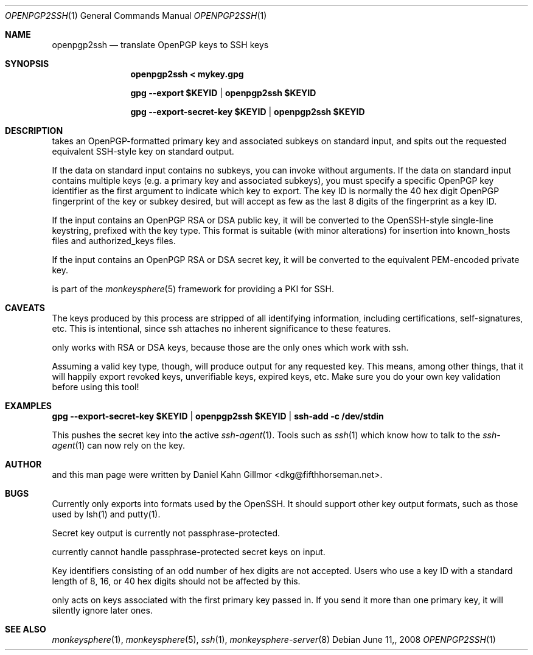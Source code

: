 .\"  -*- nroff -*-
.Dd $Mdocdate: June 11, 2008 $
.Dt OPENPGP2SSH 1
.Os
.Sh NAME
openpgp2ssh
.Nd translate OpenPGP keys to SSH keys
.Sh SYNOPSIS
.Nm openpgp2ssh < mykey.gpg 
.Pp
.Nm gpg --export $KEYID | openpgp2ssh $KEYID
.Pp
.Nm gpg --export-secret-key $KEYID | openpgp2ssh $KEYID
.Sh DESCRIPTION
.Nm
takes an OpenPGP-formatted primary key and associated
subkeys on standard input, and spits out the requested equivalent
SSH-style key on standard output.
.Pp
If the data on standard input contains no subkeys, you can invoke
.Nm
without arguments.  If the data on standard input contains multiple
keys (e.g. a primary key and associated subkeys), you must specify a
specific OpenPGP key identifier as the first argument to indicate
which key to export.  The key ID is normally the 40 hex digit OpenPGP
fingerprint of the key or subkey desired, but
.Nm
will accept as few as the last 8 digits of the fingerprint as a key
ID.
.Pp
If the input contains an OpenPGP RSA or DSA public key, it will be
converted to the OpenSSH-style single-line keystring, prefixed with
the key type.  This format is suitable (with minor alterations) for
insertion into known_hosts files and authorized_keys files.
.Pp
If the input contains an OpenPGP RSA or DSA secret key, it will be
converted to the equivalent PEM-encoded private key.
.Pp
.Nm
is part of the
.Xr monkeysphere 5
framework for providing a PKI for SSH.
.Sh CAVEATS
The keys produced by this process are stripped of all identifying
information, including certifications, self-signatures, etc.  This is
intentional, since ssh attaches no inherent significance to these
features.
.Pp
.Nm
only works with RSA or DSA keys, because those are the
only ones which work with ssh.
.Pp
Assuming a valid key type, though, 
.Nm
will produce output for
any requested key.  This means, among other things, that it will
happily export revoked keys, unverifiable keys, expired keys, etc.
Make sure you do your own key validation before using this tool!
.Sh EXAMPLES
.Nm gpg --export-secret-key $KEYID | openpgp2ssh $KEYID | ssh-add -c /dev/stdin
.Pp
This pushes the secret key into the active
.Xr ssh-agent 1 . 
Tools such as 
.Xr ssh 1
which know how to talk to the 
.Xr ssh-agent 1
can now rely on the key.
.Sh AUTHOR
.Nm
and this man page were written by Daniel Kahn Gillmor
<dkg@fifthhorseman.net>.
.Sh BUGS
.Nm
Currently only exports into formats used by the OpenSSH.
It should support other key output formats, such as those used by
lsh(1) and putty(1).
.Pp
Secret key output is currently not passphrase-protected.
.Pp
.Nm
currently cannot handle passphrase-protected secret keys on input.
.Pp
Key identifiers consisting of an odd number of hex digits are not
accepted.  Users who use a key ID with a standard length of 8, 16, or
40 hex digits should not be affected by this.
.Pp
.Nm
only acts on keys associated with the first primary key
passed in.  If you send it more than one primary key, it will silently
ignore later ones.
.Sh SEE ALSO
.Xr monkeysphere 1 ,
.Xr monkeysphere 5 ,
.Xr ssh 1 ,
.Xr monkeysphere-server 8
